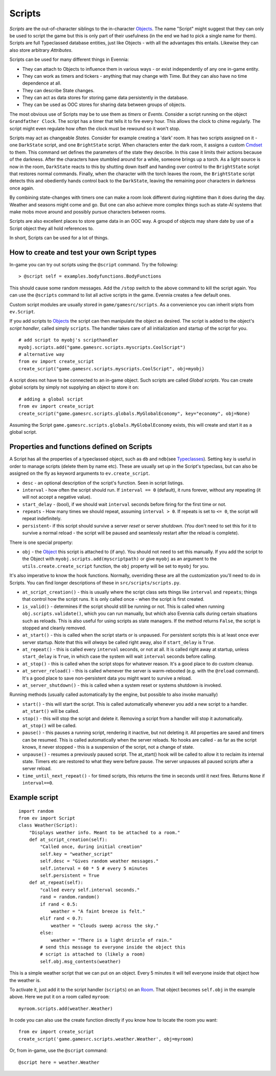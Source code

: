 Scripts
=======

*Scripts* are the out-of-character siblings to the in-character
`Objects <Objects.html>`_. The name "Script" might suggest that they can
only be used to script the game but this is only part of their
usefulness (in the end we had to pick a single name for them). Scripts
are full Typeclassed database entities, just like Objects - with all the
advantages this entails. Likewise they can also store arbitrary
*Attributes*.

Scripts can be used for many different things in Evennia:

-  They can attach to Objects to influence them in various ways - or
   exist independently of any one in-game entity.
-  They can work as timers and tickers - anything that may change with
   Time. But they can also have no time dependence at all.
-  They can describe State changes.
-  They can act as data stores for storing game data persistently in the
   database.
-  They can be used as OOC stores for sharing data between groups of
   objects.

The most obvious use of Scripts may be to use them as *timers* or
*Events*. Consider a script running on the object ``Grandfather Clock``.
The script has a timer that tells it to fire every hour. This allows the
clock to chime regularly. The script might even regulate how often the
clock must be rewound so it won't stop.

Scripts may act as changeable *States*. Consider for example creating a
'dark' room. It has two scripts assigned on it - one ``DarkState``
script, and one ``BrightState`` script. When characters enter the dark
room, it assigns a custom `Cmdset <Commands.html>`_ to them. This
command set defines the parameters of the state they describe. In this
case it limits their actions because of the darkness. After the
characters have stumbled around for a while, someone brings up a torch.
As a light source is now in the room, ``DarkState`` reacts to this by
shutting down itself and handing over control to the ``BrightState``
script that restores normal commands. Finally, when the character with
the torch leaves the room, the ``BrightState`` script detects this and
obediently hands control back to the ``DarkState``, leaving the
remaining poor characters in darkness once again.

By combining state-changes with timers one can make a room look
different during nighttime than it does during the day. Weather and
seasons might come and go. But one can also achieve more complex things
such as state-AI systems that make mobs move around and possibly pursue
characters between rooms.

Scripts are also excellent places to store game data in an OOC way. A
groupd of objects may share date by use of a Script object they all hold
references to.

In short, Scripts can be used for a lot of things.

How to create and test your own Script types
--------------------------------------------

In-game you can try out scripts using the ``@script`` command. Try the
following:

::

     > @script self = examples.bodyfunctions.BodyFunctions

This should cause some random messages. Add the ``/stop`` switch to the
above command to kill the script again. You can use the ``@scripts``
command to list all active scripts in the game. Evennia creates a few
default ones.

Custom script modules are usually stored in ``game/gamesrc/scripts``. As
a convenience you can inherit sripts from ``ev.Script``.

If you add scripts to `Objects <Objects.html>`_ the script can then
manipulate the object as desired. The script is added to the object's
*script handler*, called simply ``scripts``. The handler takes care of
all initialization and startup of the script for you.

::

     # add script to myobj's scripthandler
     myobj.scripts.add("game.gamesrc.scripts.myscripts.CoolScript")
     # alternative way
     from ev import create_script
     create_script("game.gamesrc.scripts.myscripts.CoolScript", obj=myobj)

A script does not have to be connected to an in-game object. Such
scripts are called *Global scripts*. You can create global scripts by
simply not supplying an object to store it on:

::

     # adding a global script
     from ev import create_script
     create_script("game.gamesrc.scripts.globals.MyGlobalEconomy", key="economy", obj=None)

Assuming the Script ``game.gamesrc.scripts.globals.MyGlobalEconomy``
exists, this will create and start it as a global script.

Properties and functions defined on Scripts
-------------------------------------------

A Script has all the properties of a typeclassed object, such as ``db``
and ``ndb``\ (see `Typeclasses <Typeclasses.html>`_). Setting ``key`` is
useful in order to manage scripts (delete them by name etc). These are
usually set up in the Script's typeclass, but can also be assigned on
the fly as keyword arguments to ``ev.create_script``.

-  ``desc`` - an optional description of the script's function. Seen in
   script listings.
-  ``interval`` - how often the script should run. If ``interval == 0``
   (default), it runs forever, without any repeating (it will not accept
   a negative value).
-  ``start_delay`` - (bool), if we should wait ``interval`` seconds
   before firing for the first time or not.
-  ``repeats`` - How many times we should repeat, assuming
   ``interval > 0``. If repeats is set to ``<= 0``, the script will
   repeat indefinitely.
-  ``persistent``- if this script should survive a server *reset* or
   server *shutdown*. (You don't need to set this for it to survive a
   normal reload - the script will be paused and seamlessly restart
   after the reload is complete).

There is one special property:

-  ``obj`` - the `Object <Objects.html>`_ this script is attached to (if
   any). You should not need to set this manually. If you add the script
   to the Object with ``myobj.scripts.add(myscriptpath)`` or give
   ``myobj`` as an argument to the ``utils.create.create_script``
   function, the ``obj`` property will be set to ``myobj`` for you.

It's also imperative to know the hook functions. Normally, overriding
these are all the customization you'll need to do in Scripts. You can
find longer descriptions of these in ``src/scripts/scripts.py``.

-  ``at_script_creation()`` - this is usually where the script class
   sets things like ``interval`` and ``repeats``; things that control
   how the script runs. It is only called once - when the script is
   first created.
-  ``is_valid()`` - determines if the script should still be running or
   not. This is called when running ``obj.scripts.validate()``, which
   you can run manually, but which also Evennia calls during certain
   situations such as reloads. This is also useful for using scripts as
   state managers. If the method returns ``False``, the script is
   stopped and cleanly removed.
-  ``at_start()`` - this is called when the script starts or is
   unpaused. For persistent scripts this is at least once ever server
   startup. Note that this will *always* be called right away, also if
   ``start_delay`` is ``True``.
-  ``at_repeat()`` - this is called every ``interval`` seconds, or not
   at all. It is called right away at startup, unless ``start_delay`` is
   ``True``, in which case the system will wait ``interval`` seconds
   before calling.
-  ``at_stop()`` - this is called when the script stops for whatever
   reason. It's a good place to do custom cleanup.
-  ``at_server_reload()`` - this is called whenever the server is
   warm-rebooted (e.g. with the ``@reload`` command). It's a good place
   to save non-persistent data you might want to survive a reload.
-  ``at_server_shutdown()`` - this is called when a system reset or
   systems shutdown is invoked.

Running methods (usually called automatically by the engine, but
possible to also invoke manually)

-  ``start()`` - this will start the script. This is called
   automatically whenever you add a new script to a handler.
   ``at_start()`` will be called.
-  ``stop()`` - this will stop the script and delete it. Removing a
   script from a handler will stop it automatically. ``at_stop()`` will
   be called.
-  ``pause()`` - this pauses a running script, rendering it inactive,
   but not deleting it. All properties are saved and timers can be
   resumed. This is called automatically when the server reloads. No
   hooks are called - as far as the script knows, it never stopped -
   this is a suspension of the script, not a change of state.
-  ``unpause()`` - resumes a previously paused script. The at\_start()
   hook will be called to allow it to reclaim its internal state. Timers
   etc are restored to what they were before pause. The server unpauses
   all paused scripts after a server reload.
-  ``time_until_next_repeat()`` - for timed scripts, this returns the
   time in seconds until it next fires. Returns ``None`` if
   ``interval==0``.

Example script
--------------

::

    import random
    from ev import Script
    class Weather(Script): 
        "Displays weather info. Meant to be attached to a room."
        def at_script_creation(self):
            "Called once, during initial creation"
            self.key = "weather_script"
            self.desc = "Gives random weather messages."
            self.interval = 60 * 5 # every 5 minutes
            self.persistent = True
        def at_repeat(self):
            "called every self.interval seconds."        
            rand = random.random()
            if rand < 0.5:
                weather = "A faint breeze is felt."
            elif rand < 0.7:
                weather = "Clouds sweep across the sky."                          
            else:
                weather = "There is a light drizzle of rain."
            # send this message to everyone inside the object this
            # script is attached to (likely a room)
            self.obj.msg_contents(weather)

This is a simple weather script that we can put on an object. Every 5
minutes it will tell everyone inside that object how the weather is.

To activate it, just add it to the script handler (``scripts``) on an
`Room <Objects.html>`_. That object becomes ``self.obj`` in the example
above. Here we put it on a room called ``myroom``:

::

    myroom.scripts.add(weather.Weather)

In code you can also use the create function directly if you know how to
locate the room you want:

::

    from ev import create_script
    create_script('game.gamesrc.scripts.weather.Weather', obj=myroom)

Or, from in-game, use the ``@script`` command:

::

     @script here = weather.Weather 


